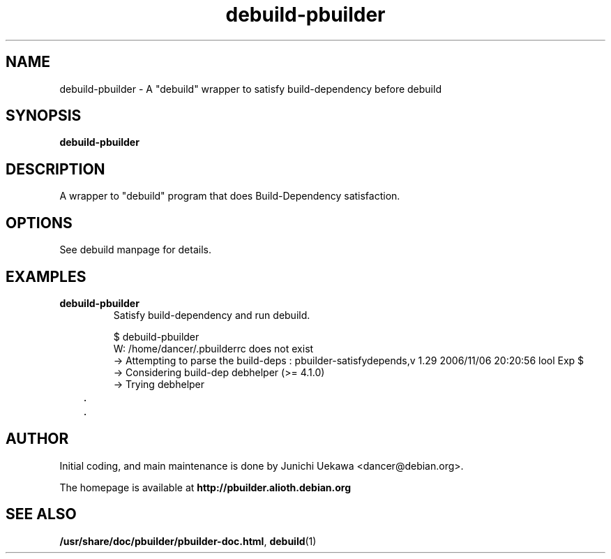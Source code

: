 .TH "debuild-pbuilder" 1 "2002 Sep 25" "Debian" "pbuilder"
.SH "NAME"
debuild-pbuilder \- A "debuild" wrapper to satisfy build-dependency before debuild
.SH SYNOPSIS
.BI "debuild-pbuilder"

.SH "DESCRIPTION"
A wrapper to "debuild" program that 
does Build-Dependency satisfaction.

.SH "OPTIONS"

See debuild manpage for details.

.SH "EXAMPLES"

.TP
.B "debuild-pbuilder"
Satisfy build-dependency and run debuild.

.nf
$ debuild-pbuilder
W: /home/dancer/.pbuilderrc does not exist
 -> Attempting to parse the build-deps : pbuilder-satisfydepends,v 1.29 2006/11/06 20:20:56 lool Exp $
 -> Considering build-dep debhelper (>= 4.1.0)
   -> Trying debhelper
	.
	.
.hy



.SH "AUTHOR"
Initial coding, and main maintenance is done by 
Junichi Uekawa <dancer@debian.org>.

The homepage is available at
.B "\%http://pbuilder.alioth.debian.org"

.SH "SEE ALSO"
.BR "/usr/share/doc/pbuilder/pbuilder-doc.html" ", "
.BR "debuild" "(1)" 

